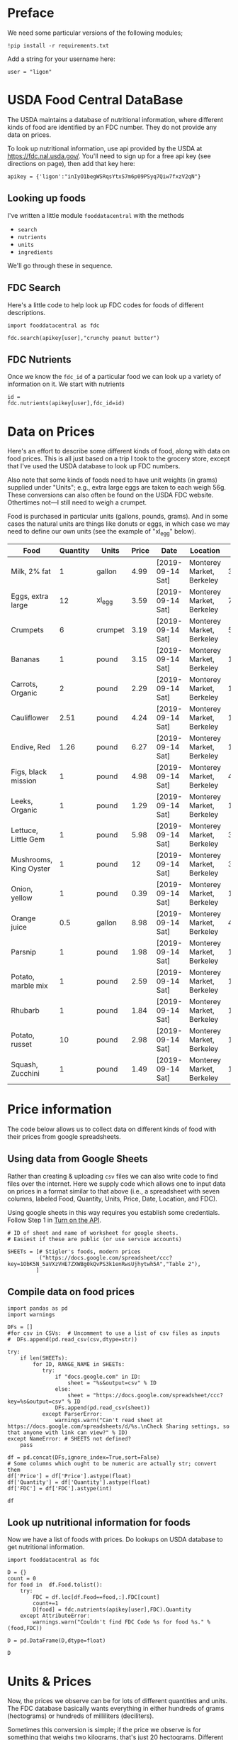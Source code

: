 #+OPTIONS: toc:nil todo:nil
#+PROPERTY: header-args:python :results output raw  :noweb no-export :exports code

* Preface
  We need some particular versions of the following modules;
#+begin_src ipython :session :results silent
!pip install -r requirements.txt
#+end_src

  Add a string for your username here:
  #+begin_src ipython :results silent :tangle diet_problem.py
user = "ligon"
  #+end_src

* USDA Food Central DataBase

  The USDA maintains a database of nutritional information, where
  different kinds of food are identified by an FDC number.  They do
  not provide any data on prices.  

  To look up nutritional information, use api provided by the USDA at
  https://fdc.nal.usda.gov/.   You'll need to sign up for a
  free api key (see directions on page), then add that key here:

#+begin_src ipython :session :tangle diet_problem.py :results silent
apikey = {'ligon':"inIyO1begWSRqsYtxS7m6p09PSyq7Qiw7fxzV2qN"}
#+end_src

** Looking up foods

I've written a little module =fooddatacentral= with the methods
   - =search=
   - =nutrients=
   - =units=
   - =ingredients=

We'll go through these in sequence.

** FDC Search
Here's a little code to help look up FDC codes for foods of
different descriptions.

#+begin_src ipython :results output :session 
import fooddatacentral as fdc

fdc.search(apikey[user],"crunchy peanut butter")
#+end_src


** FDC Nutrients

Once we know the =fdc_id= of a particular food we can look up a
variety of information on it.  We start with nutrients
#+begin_src ipython :results output :session 
id = 
fdc.nutrients(apikey[user],fdc_id=id)
#+end_src

** FDC Ingredients                                                 :noexport:

We can also look up the ingredients for many foods in the FDC:
#+begin_src ipython

fdc.ingredients(apikey[user],id)
#+end_src


* Data on Prices

Here's an effort to describe some different kinds of food, along with
data on food prices.  This is all just based on a trip I took to the
grocery store, except that I've used the USDA database to look up FDC
numbers.  

Also note that some kinds of foods need to have unit weights (in
grams) supplied under "Units"; e.g., extra large eggs are taken to
each weigh 56g.  These conversions can also often be found on the USDA
FDC website.  Othertimes not---I still need to weigh a crumpet.

Food is purchased in particular units (gallons, pounds, grams).  And
in some cases the natural units are things like donuts or eggs, in
which case we may need to define our  own units (see the example of
"xl_egg" below).


#+name: food_prices
| Food                   | Quantity | Units   | Price | Date             | Location                  |    FDC |
|------------------------+----------+---------+-------+------------------+---------------------------+--------|
| Milk, 2% fat           |        1 | gallon  |  4.99 | [2019-09-14 Sat] | Monterey Market, Berkeley | 336075 |
| Eggs, extra large      |       12 | xl_egg  |  3.59 | [2019-09-14 Sat] | Monterey Market, Berkeley | 747997 |
| Crumpets               |        6 | crumpet |  3.19 | [2019-09-14 Sat] | Monterey Market, Berkeley | 547313 |
| Bananas                |        1 | pound   |  3.15 | [2019-09-14 Sat] | Monterey Market, Berkeley | 173944 |
| Carrots, Organic       |        2 | pound   |  2.29 | [2019-09-14 Sat] | Monterey Market, Berkeley | 170393 |
| Cauliflower            |     2.51 | pound   |  4.24 | [2019-09-14 Sat] | Monterey Market, Berkeley | 169986 |
| Endive, Red            |     1.26 | pound   |  6.27 | [2019-09-14 Sat] | Monterey Market, Berkeley | 168412 |
| Figs, black mission    |        1 | pound   |  4.98 | [2019-09-14 Sat] | Monterey Market, Berkeley | 438223 |
| Leeks, Organic         |        1 | pound   |  1.29 | [2019-09-14 Sat] | Monterey Market, Berkeley | 169246 |
| Lettuce, Little Gem    |        1 | pound   |  5.98 | [2019-09-14 Sat] | Monterey Market, Berkeley | 342618 |
| Mushrooms, King Oyster |        1 | pound   |    12 | [2019-09-14 Sat] | Monterey Market, Berkeley | 342623 |
| Onion, yellow          |        1 | pound   |  0.39 | [2019-09-14 Sat] | Monterey Market, Berkeley | 170000 |
| Orange juice           |      0.5 | gallon  |  8.98 | [2019-09-14 Sat] | Monterey Market, Berkeley | 414575 |
| Parsnip                |        1 | pound   |  1.98 | [2019-09-14 Sat] | Monterey Market, Berkeley | 170417 |
| Potato, marble mix     |        1 | pound   |  2.59 | [2019-09-14 Sat] | Monterey Market, Berkeley | 170032 |
| Rhubarb                |        1 | pound   |  1.84 | [2019-09-14 Sat] | Monterey Market, Berkeley | 167758 |
| Potato, russet         |       10 | pound   |  2.98 | [2019-09-14 Sat] | Monterey Market, Berkeley | 170030 |
| Squash, Zucchini       |        1 | pound   |  1.49 | [2019-09-14 Sat] | Monterey Market, Berkeley | 169291 |

#+begin_src python :var F=food_prices :colnames no :results silent :exports none
from cfe.df_utils import orgtbl_to_df, df_to_orgtbl

df = orgtbl_to_df(F,dtype=str)
df.to_csv('./Data/ligons_shopping.csv')
#+end_src


* Price information

The code below allows us to collect data on different kinds of food
with their prices from google spreadsheets.

** COMMENT Local =csv= fileC                                       :noexport:

  Information on prices for different goods is found in a collection
  of =csv= files in [[./Data]].  You can generate additional files by
  using a spreadsheet and exporting to the appropriate file format,
  then putting that file in the [[./Data]] directory.  These files should
  have the same columns and format as the example above.  Then add
  them to the list below.

  #+begin_src ipython :session :tangle diet_problem.py
  CSVs = [
        "./Data/icrisat_foods.csv"    # Prices for food consumed in Indian ICRISAT villages
       ]
  #+end_src


** Using data from Google Sheets

Rather than creating & uploading =csv= files we can
also write code to find files over the internet.  Here we supply code
which allows one to input data on prices in a format similar to that
above (i.e., a spreadsheet with seven columns, labeled Food, Quantity,
Units, Price, Date, Location, and FDC).

Using google sheets in this way requires you establish some
credentials.   Follow Step 1 in [[https://developers.google.com/sheets/api/quickstart/python#step_1_turn_on_the_api_name][Turn on the API]].

#+begin_src ipython :session :tangle diet_problem.py
# ID of sheet and name of worksheet for google sheets.   
# Easiest if these are public (or use service accounts)

SHEETs = [# Stigler's foods, modern prices
          ("https://docs.google.com/spreadsheet/ccc?key=1ObK5N_5aVXzVHE7ZXWBg0kQvPS3k1enRwsUjhytwh5A","Table 2"), 
         ]
#+end_src


** Compile data on food prices

#+begin_src ipython :session :tangle diet_problem.py
import pandas as pd
import warnings

DFs = []
#for csv in CSVs:  # Uncomment to use a list of csv files as inputs
#  DFs.append(pd.read_csv(csv,dtype=str))

try:
    if len(SHEETs):
        for ID, RANGE_NAME in SHEETs:
           try:
               if "docs.google.com" in ID:
                   sheet = "%s&output=csv" % ID
               else:
                   sheet = "https://docs.google.com/spreadsheet/ccc?key=%s&output=csv" % ID
               DFs.append(pd.read_csv(sheet))
           except ParserError:
               warnings.warn("Can't read sheet at https://docs.google.com/spreadsheets/d/%s.\nCheck Sharing settings, so that anyone with link can view?" % ID)
except NameError: # SHEETS not defined?
    pass

df = pd.concat(DFs,ignore_index=True,sort=False)
# Some columns which ought to be numeric are actually str; convert them
df['Price'] = df['Price'].astype(float)
df['Quantity'] = df['Quantity'].astype(float)
df['FDC'] = df['FDC'].astype(int)

df
#+end_src

** Look up nutritional information for foods

Now we have a list of foods with prices.  Do lookups on USDA database
to get nutritional information.

#+begin_src ipython :session :tangle diet_problem.py
import fooddatacentral as fdc

D = {}
count = 0
for food in  df.Food.tolist():
    try:
        FDC = df.loc[df.Food==food,:].FDC[count]
        count+=1
        D[food] = fdc.nutrients(apikey[user],FDC).Quantity
    except AttributeError: 
        warnings.warn("Couldn't find FDC Code %s for food %s." % (food,FDC))        

D = pd.DataFrame(D,dtype=float)

D
#+end_src


* Units & Prices

Now, the prices we observe can be for lots of different quantities and
units.  The FDC database basically wants everything in either hundreds
of grams (hectograms) or hundreds of milliliters (deciliters).  

Sometimes this conversion is simple; if the price we observe is for
something that weighs two kilograms, that's just 20 hectograms.
Different systems of weights and volumes are also easy; a five pound
bag of flour is approximately 22.68 hectograms.  

Othertimes things are more complicated.  If you observe the price of a
dozen donuts, that needs to be converted to hectograms, for example.  

A function =units= in the [[file:fooddatacentral.py::from%20urllib.request%20import%20Request,%20urlopen][fdc]] module accomplishes this conversion
for many different units, using the =python= [[https://pint.readthedocs.io/en/latest/][pint module]].  A file
[[file:Data/food_units.txt][./Data/food_units.txt]] can be edited to deal with odd cases such as
donuts, using a format described in the =pint= [[https://pint.readthedocs.io/en/latest/defining.html][documentation]]. 

Here's an example of the usage of =fooddatacentral.units=:
#+begin_src ipython :results output raw :session :tangle diet_problem.py 

# Try your own quantities and units.
# If units are missing try adding to ./Data/food_units.txt

print(fdc.units(5,'lbs'))
print(fdc.units(1,'gallon'))
print(fdc.units(2,'tea_bag'))
print(fdc.units(12,'donut'))
#+end_src


Now, use the =units= function to convert all foods to either
deciliters or hectograms, to match FDC database:

#+begin_src ipython :results output raw :session :tangle diet_problem.py 
# Convert food quantities to FDC units
df['FDC Quantity'] = df[['Quantity','Units']].T.apply(lambda x : fdc.units(x['Quantity'],x['Units']))

# Now may want to filter df by time or place--need to get a unique set of food names.
df['FDC Price'] = df['Price']/df['FDC Quantity']

df.dropna(how='any') # Drop food with any missing data

# To use minimum price observed
Prices = df.groupby('Food')['FDC Price'].min()

Prices.head()
#+end_src

* Dietary Requirements

We've figured out some foods we can buy, the nutritional content of
those foods, and  the price of the foods.  Now we need to say
something about nutritional requirements.   Our data for this is based
on  US government recommendations available at
https://www.dietaryguidelines.gov/sites/default/files/2019-05/2015-2020_Dietary_Guidelines.pdf.
Note that we've tweaked the nutrient labels to match those in the FDC
data.

We've broken down the requirements into three different tables.  The
first is /minimum/ quantities that we need to  satisfy.  For example,
this table tells us that a 20 year-old female needs at least 46 grams
of protein per day.

#+name: diet_minimums
| Nutrition                      | Source | C 1-3 | F 4-8 | M 4-8 | F 9-13 | M 9-13 | F 14-18 | M 14-18 | F 19-30 | M 19-30 | F 31-50 | M 31-50 | F 51+ | M 51+ |
|--------------------------------+--------+-------+-------+-------+--------+--------+---------+---------+---------+---------+---------+---------+-------+-------|
| Energy                         | ---    |  1000 |  1200 |  1400 |   1600 |   1800 |    1800 |    2200 |    2000 |    2400 |    1800 |    2200 |  1600 |  2000 |
| Protein                        | RDA    |    13 |    19 |    19 |     34 |     34 |      46 |      52 |      46 |      56 |      46 |      56 |    46 |    56 |
| Fiber, total dietary           | ---    |    14 |  16.8 |  19.6 |   22.4 |   25.2 |    25.2 |    30.8 |      28 |    33.6 |    25.2 |    30.8 |  22.4 |    28 |
| Folate, DFE                    | RDA    |   150 |   200 |   200 |    300 |    300 |     400 |     400 |     400 |     400 |     400 |     400 |   400 |   400 |
| Calcium, Ca                    | RDA    |   700 |  1000 |  1000 |   1300 |   1300 |    1300 |    1300 |    1000 |    1000 |    1000 |    1000 |  1200 |  1000 |
| Carbohydrate, by difference    | RDA    |   130 |   130 |   130 |    130 |    130 |     130 |     130 |     130 |     130 |     130 |     130 |   130 |   130 |
| Iron, Fe                       | RDA    |     7 |    10 |    10 |      8 |      8 |      15 |      11 |      18 |       8 |      18 |       8 |     8 |     8 |
| Magnesium, Mg                  | RDA    |    80 |   130 |   130 |    240 |    240 |     360 |     410 |     310 |     400 |     320 |     420 |   320 |   420 |
| Niacin                         | RDA    |     6 |     8 |     8 |     12 |     12 |      14 |      16 |      14 |      16 |      14 |      16 |    14 |    16 |
| Phosphorus, P                  | RDA    |   460 |   500 |   500 |   1250 |   1250 |    1250 |    1250 |     700 |     700 |     700 |     700 |   700 |   700 |
| Potassium, K                   | AI     |  3000 |  3800 |  3800 |   4500 |   4500 |    4700 |    4700 |    4700 |    4700 |    4700 |    4700 |  4700 |  4700 |
| Riboflavin                     | RDA    |   0.5 |   0.6 |   0.6 |    0.9 |    0.9 |       1 |     1.3 |     1.1 |     1.3 |     1.1 |     1.3 |   1.1 |   1.3 |
| Thiamin                        | RDA    |   0.5 |   0.6 |   0.6 |    0.9 |    0.9 |       1 |     1.2 |     1.1 |     1.2 |     1.1 |     1.2 |   1.1 |   1.2 |
| Vitamin A, RAE                 | RDA    |   300 |   400 |   400 |    600 |    600 |     700 |     900 |     700 |     900 |     700 |     900 |   700 |   900 |
| Vitamin B-12                   | RDA    |   0.9 |   1.2 |   1.2 |    1.8 |    1.8 |     2.4 |     2.4 |     2.4 |     2.4 |     2.4 |     2.4 |   2.4 |   2.4 |
| Vitamin B-6                    | RDA    |   0.5 |   0.6 |   0.6 |      1 |      1 |     1.2 |     1.3 |     1.3 |     1.3 |     1.3 |     1.3 |   1.5 |   1.7 |
| Vitamin C, total ascorbic acid | RDA    |    15 |    25 |    25 |     45 |     45 |      65 |      75 |      75 |      90 |      75 |      90 |    75 |    90 |
| Vitamin E (alpha-tocopherol)   | RDA    |     6 |     7 |     7 |     11 |     11 |      15 |      15 |      15 |      15 |      15 |      15 |    15 |    15 |
| Vitamin K (phylloquinone)      | AI     |    30 |    55 |    55 |     60 |     60 |      75 |      75 |      90 |     120 |      90 |     120 |    90 |   120 |
| Zinc, Zn                       | RDA    |     3 |     5 |     5 |      8 |      8 |       9 |      11 |       8 |      11 |       8 |      11 |     8 |    11 |


#+begin_src python :var X=diet_minimums :colnames no :results silent :exports none
from cfe.df_utils import orgtbl_to_df, df_to_orgtbl

df = orgtbl_to_df(X,dtype=str)
df.to_csv('./diet_minimums.csv')
#+end_src

This next table specifies /maximum/ quantities.  Our 20 year-old
female shouldn't have more than 2300 milligrams of sodium per day.

#+name: diet_maximums
| Nutrition  | Source | C 1-3 | F 4-8 | M 4-8 | F 9-13 | M 9-13 | F 14-18 | M 14-18 | F 19-30 | M 19-30 | F 31-50 | M 31-50 | F 51+ | M 51+ |
|------------+--------+-------+-------+-------+--------+--------+---------+---------+---------+---------+---------+---------+-------+-------|
| Sodium, Na | UL     |  1500 |  1900 |  1900 |   2200 |   2200 |    2300 |    2300 |    2300 |    2300 |    2300 |    2300 |  2300 |  2300 |

#+begin_src python :var X=diet_maximums :colnames no :results silent :exports none
from cfe.df_utils import orgtbl_to_df, df_to_orgtbl

df = orgtbl_to_df(X,dtype=str)
df.to_csv('./diet_maximums.csv')
#+end_src

Finally, we have some odd constraints given in this final table.
Mostly the items given don't correspond to items in the FDC data
(e.g., copper), but in some cases it may be possible to match things
up.  We can't use these without some additional work.

#+name: diet_oddities
| Nutrition             | Source | C 1-3 | F 4-8 | M 4-8 | F 9-13 | M 9-13 | F 14-18 | M 14-18 | F 19-30 | M 19-30 | F 31-50 | M 31-50 | F 51+ | M 51+ |
|-----------------------+--------+-------+-------+-------+--------+--------+---------+---------+---------+---------+---------+---------+-------+-------|
| Carbohydrate, % kcal  | AMDR   | 45-65 | 45-65 | 45-65 |  45-65 |  45-65 |   45-65 |   45-65 |   45-65 |   45-65 |   45-65 |   45-65 | 45-65 | 45-65 |
| Added sugars, % kcal  | DGA    |  <10% |  <10% |  <10% |   <10% |   <10% |    <10% |    <10% |    <10% |    <10% |    <10% |    <10% |  <10% |  <10% |
| Total fat, % kcal     | AMDR   | 30-40 | 25-35 | 25-35 |  25-35 |  25-35 |   25-35 |   25-35 |   20-35 |   20-35 |   20-35 |   20-35 | 20-35 | 20-35 |
| Saturated fat, % kcal | DGA    |  <10% |  <10% |  <10% |   <10% |   <10% |    <10% |    <10% |    <10% |    <10% |    <10% |    <10% |  <10% |  <10% |
| Linoleic acid, g      | AI     |     7 |    10 |    10 |     10 |     12 |      11 |      16 |      12 |      17 |      12 |      17 |    11 |    14 |
| Linolenic acid, g     | AI     |   0.7 |   0.9 |   0.9 |      1 |    1.2 |     1.1 |     1.6 |     1.1 |     1.6 |     1.1 |     1.6 |   1.1 |   1.6 |
| Copper, mcg           | RDA    |   340 |   440 |   440 |    700 |    700 |     890 |     890 |     900 |     900 |     900 |     900 |   900 |   900 |
| Manganese, mg         | AI     |   1.2 |   1.5 |   1.5 |    1.6 |    1.9 |     1.6 |     2.2 |     1.8 |     2.3 |     1.8 |     2.3 |   1.8 |   2.3 |
| Selenium, mcg         | RDA    |    20 |    30 |    30 |     40 |     40 |      55 |      55 |      55 |      55 |      55 |      55 |    55 |    55 |
| Choline, mg           | AI     |   200 |   250 |   250 |    375 |    375 |     400 |     550 |     425 |     550 |     425 |     550 |   425 |   550 |

  - Notes on Source :: In each of these tables, RDA = Recommended
       Dietary Allowance, AI = Adequate Intake, UL = Tolerable Upper
       Intake Level, AMDR = Acceptable Macronutrient Distribution
       Range, DGA = 2015-2020 Dietary Guidelines recommended limit; 14
       g fiber per 1,000 kcal = basis for AI for fiber.


#+begin_src ipython :results output raw :session :tangle diet_problem.py 
# Choose sex/age group:
group = "F 19-30"

# Define *minimums*
bmin = pd.read_csv('./diet_minimums.csv').set_index('Nutrition')[group]

# Define *maximums*
bmax = pd.read_csv('./diet_maximums.csv').set_index('Nutrition')[group]

# Inspect:
bmin
#+end_src

* Putting it together

Here we take the different pieces of the puzzle we've developed and
put them together in the form of a linear program we can solve.
Recall that the mathematical problem we're trying to solve is
\[
    \min_x c'x
\]
such that
\[
     Ax \geq b
\]
** Objective function (c)
If we buy a bag of groceries with quantities given by $x$, the total
cost of the bag of groceries is the inner product of prices and
quantities.  Since we've converted our units above, this gives us a
vector of prices where quantities are all in 100 g or ml units.
#+begin_src ipython :results output raw :session :tangle diet_problem.py 
c = Prices.apply(lambda x:x.magnitude).dropna()

# Compile list that we have both prices and nutritional info for; drop if either missing
use = list(set(c.index.tolist()).intersection(D.columns.tolist()))
c = c[use]

c
#+end_src

** Constraint matrix (A)

The matrix $A$ maps a bag of groceries $x$ into nutrients, but we
don't need to keep track of nutrients for which we don't have
contraints.

#+begin_src ipython :results output raw :session :tangle diet_problem.py 

# Drop nutritional information for foods we don't know the price of,
# and replace missing nutrients with zeros.
Aall = D[c.index].fillna(0)

# Drop rows of A that we don't have constraints for.
Amin = Aall.loc[bmin.index]

Amax = Aall.loc[bmax.index]

# Minimum requirements involve multiplying constraint by -1 to make <=.
A = pd.concat([Amin,-Amax])

A
#+end_src

** Constraint vector ($b$)

Finally, the right hand side vector $b$ in the expression
\[
    Ax\geq b
\]
#+begin_src ipython :results output raw :session :tangle diet_problem.py 
b = pd.concat([bmin,-bmax]) # Note sign change for max constraints

b
#+end_src

* Solving the problem

First, we find a solution to the problem
#+begin_src ipython :results output raw :session :tangle diet_problem.py 
from  scipy.optimize import linprog as lp
import numpy as np

tol = 1e-6 # Numbers in solution smaller than this (in absolute value) treated as zeros

# Now solve problem!  (Note that the linear program solver we'll use assumes
# "less-than-or-equal" constraints.  We can switch back and forth by
# multiplying $A$ and $b$ by $-1$.)

result = lp(c, -A, -b, method='interior-point')

result
#+end_src


Let's interpret this.  Start with the cost of the solution:
#+begin_src ipython :results output raw :session :tangle diet_problem.py 

print("Cost of diet for %s is $%4.2f per day." % (group,result.fun))
#+end_src


Next, what is it we're actually eating?

#+begin_src ipython :results output raw :session :tangle diet_problem.py 
# Put back into nice series
diet = pd.Series(result.x,index=c.index)

print("\nYou'll be eating (in 100s of grams or milliliters):")
print(diet[diet >= tol])  # Drop items with quantities less than precision of calculation.
#+end_src

Given this diet, what are nutritional outcomes?
#+begin_src ipython :results output raw :session :tangle diet_problem.py 

tab = pd.DataFrame({"Outcome":np.abs(A).dot(diet),"Recommendation":np.abs(b)})
print("\nWith the following nutritional outcomes of interest:")
tab
#+end_src


Finally, what are the constraints that bind?  Finding a less expensive
diet might involve finding less expensive sources for these particular nutrients.
#+begin_src ipython :results output raw :session :tangle diet_problem.py 

print("\nConstraining nutrients are:")
excess = tab.diff(axis=1).iloc[:,1]
print(excess.loc[np.abs(excess) < tol].index.tolist())

#+end_src
  
* Appendix =fooddatacentral=                                       :noexport:
#+begin_src ipython :results output raw :tangle fooddatacentral.py
from urllib.request import Request, urlopen
import pandas as pd
import json
import warnings
from pint import UnitRegistry, UndefinedUnitError, DimensionalityError
ureg = UnitRegistry()
ureg.load_definitions('./Data/food_units.txt')
import numpy as np

# See https://fdc.nal.usda.gov/api-guide.html for API documentation

import requests

def search(apikey, term, url = 'https://api.nal.usda.gov/fdc/v1/search'):
    """
    Search Food Central Database, using apikey and string "term" as search criterion.

    Returns a pd.DataFrame of results.
    """
    parms = (('format', 'json'),('generalSearchInput', term),('api_key', apikey))
    r = requests.get(url, params = parms)

    if 'foods' in r.json():
        l = r.json()['foods']
    else:
        return []

    return pd.DataFrame(l)

def nutrients(apikey, fdc_id, url = 'https://api.nal.usda.gov/fdc/v1/'):
    """Construct a food report for food with given fdc_id.

    Nutrients are given per 100 g or 100 ml of the food.
    """
    params = (('api_key', apikey),
)
    try:
        r = requests.get(url+"%s" % fdc_id, params = params)

        L = r.json()['foodNutrients']
    except KeyError:
        warnings.warn("Couldn't find fdc_id=%s." % fdc_id)
        return None

    v = {}
    u = {}
    for l in L:
        if l['type'] == "FoodNutrient":
            try:
                v[l['nutrient']['name']] = l['amount']  # Quantity
            except KeyError: # No amount?
                v[l['nutrient']['name']] = 0
                
            u[l['nutrient']['name']] = l['nutrient']['unitName']  # Units

    #print(l)
    N = pd.DataFrame({'Quantity':v,'Units':u})

    return N

def units(q,u,ureg=ureg):
    """Convert quantity q of units u to 100g or 100ml."""
    try:
        x = ureg.Quantity(float(q),u)
    except UndefinedUnitError:
        return ureg.Quantity(np.NaN,'ml')

    try:
        return x.to(ureg.hectogram)
    except DimensionalityError:
        return x.to(ureg.deciliter)

def ingredients(apikey, fdc_id, url = 'https://api.nal.usda.gov/fdc/v1/'):
    params = (('api_key', apikey),)
    try:
        r = requests.get(url+"%s" % fdc_id, params = params)

        L = r.json()['inputFoods']
    except KeyError:
        warnings.warn("Couldn't find fdc_id=%s." % fdc_id)
        return None
    v = []
    p = []
    a = []
    w = []
    for l in L:
        v.append(l['foodDescription'])
        p.append(l['portionDescription'])
        a.append(l['amount'])
        w.append(l['gramWeight'])
    return pd.DataFrame({'Ingredient':v,'Portion':p, 'Amount':a, "Weight (grams)":w})['Weight (grams)']


#+end_src



